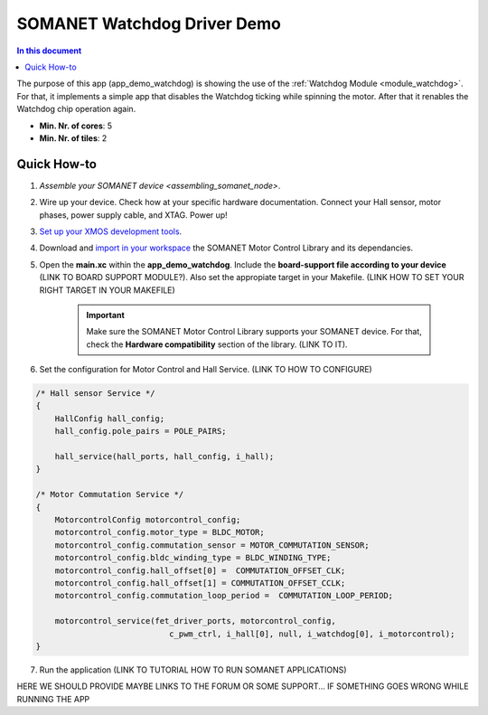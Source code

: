 .. _watchdog_driver_demo:

============================
SOMANET Watchdog Driver Demo
============================

.. contents:: In this document
    :backlinks: none
    :depth: 3

The purpose of this app (app_demo_watchdog) is showing the use of the :ref:`Watchdog Module <module_watchdog>`. For that, it implements a simple app that disables the Watchdog ticking while spinning the motor. After that it renables the Watchdog chip operation again.

* **Min. Nr. of cores**: 5
* **Min. Nr. of tiles**: 2

.. cssclass:: github

  `See Application on Public Repository <https://github.com/synapticon/sc_sncn_motorcontrol/tree/develop/examples/app_demo_watchdog/>`_

Quick How-to
============
1. `Assemble your SOMANET device <assembling_somanet_node>`.
2. Wire up your device. Check how at your specific hardware documentation. Connect your Hall sensor, motor phases, power supply cable, and XTAG. Power up!
3. `Set up your XMOS development tools <getting_started_xmos_dev_tools>`_. 
4. Download and `import in your workspace <getting_started_importing_library>`_ the SOMANET Motor Control Library and its dependancies.
5. Open the **main.xc** within  the **app_demo_watchdog**. Include the **board-support file according to your device** (LINK TO BOARD SUPPORT MODULE?). Also set the appropiate target in your Makefile. (LINK HOW TO SET YOUR RIGHT TARGET IN YOUR MAKEFILE)

           .. important:: Make sure the SOMANET Motor Control Library supports your SOMANET device. For that, check the **Hardware compatibility** section of the library. (LINK TO IT).

6. Set the configuration for Motor Control and Hall Service.   (LINK TO HOW TO CONFIGURE) 

.. code-block:: C

        /* Hall sensor Service */
        {
            HallConfig hall_config;
            hall_config.pole_pairs = POLE_PAIRS;

            hall_service(hall_ports, hall_config, i_hall);
        }

        /* Motor Commutation Service */
        {
            MotorcontrolConfig motorcontrol_config;
            motorcontrol_config.motor_type = BLDC_MOTOR;
            motorcontrol_config.commutation_sensor = MOTOR_COMMUTATION_SENSOR;
            motorcontrol_config.bldc_winding_type = BLDC_WINDING_TYPE;
            motorcontrol_config.hall_offset[0] =  COMMUTATION_OFFSET_CLK;
            motorcontrol_config.hall_offset[1] = COMMUTATION_OFFSET_CCLK;
            motorcontrol_config.commutation_loop_period =  COMMUTATION_LOOP_PERIOD;

            motorcontrol_service(fet_driver_ports, motorcontrol_config,
                                    c_pwm_ctrl, i_hall[0], null, i_watchdog[0], i_motorcontrol);
        }

7. Run the application (LINK TO TUTORIAL HOW TO RUN SOMANET APPLICATIONS)

HERE WE SHOULD PROVIDE MAYBE LINKS TO THE FORUM OR SOME SUPPORT... IF SOMETHING GOES WRONG WHILE RUNNING THE APP

